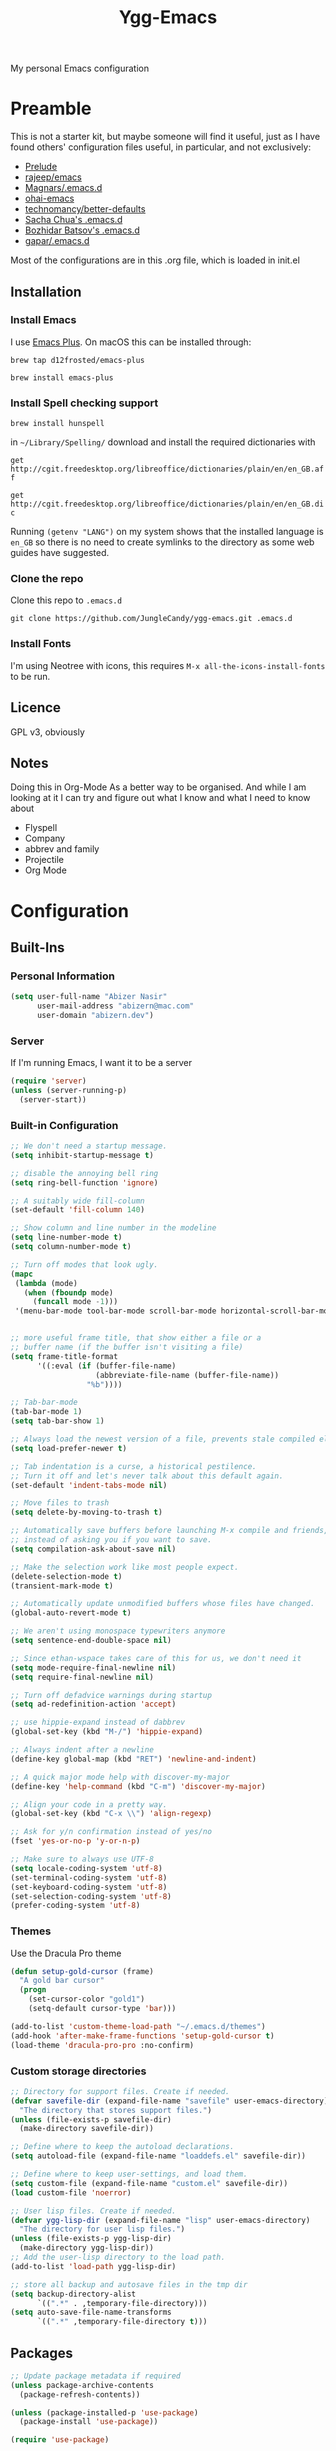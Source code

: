 #+TITLE: Ygg-Emacs
My personal Emacs configuration

* Preamble

This is not a starter kit, but maybe someone will find it useful, just as I have found others' configuration files useful, in particular, and not exclusively:

- [[https://github.com/bbatsov/prelude][Prelude]]
- [[https://github.com/rejeep/emacs][rajeep/emacs]]
- [[https://github.com/magnars/.emacs.d][Magnars/.emacs.d]]
- [[https://github.com/bodil/ohai-emacs][ohai-emacs]]
- [[https://github.com/technomancy/better-defaults][technomancy/better-defaults]]
- [[http://pages.sachachua.com/.emacs.d/Sacha.html][Sacha Chua's .emacs.d]]
- [[https://github.com/bbatsov/emacs.d][Bozhidar Batsov's .emacs.d]]
- [[https://github.com/gopar/.emacs.d][gapar/.emacs.d]]

Most of the configurations are in this .org file, which is loaded in init.el

** Installation
*** Install Emacs
I use [[https://github.com/d12frosted/homebrew-emacs-plus][Emacs Plus]]. On macOS this can be installed through:

=brew tap d12frosted/emacs-plus=

=brew install emacs-plus=
*** Install Spell checking support
=brew install hunspell=

in =~/Library/Spelling/= download and install the required dictionaries with

=get http://cgit.freedesktop.org/libreoffice/dictionaries/plain/en/en_GB.aff=

=get http://cgit.freedesktop.org/libreoffice/dictionaries/plain/en/en_GB.dic=

Running =(getenv "LANG")= on my system shows that the installed language is =en_GB= so there is no need to create symlinks to the directory as some web guides have suggested.
*** Clone the repo
Clone this repo to =.emacs.d=

=git clone https://github.com/JungleCandy/ygg-emacs.git .emacs.d=
*** Install Fonts
I'm using Neotree with icons, this requires =M-x all-the-icons-install-fonts= to be run.
** Licence
GPL v3, obviously

** Notes
Doing this in Org-Mode As a better way to be organised. And while I am looking at it I can try and figure out what I know and what I need to know about
- Flyspell 
- Company
- abbrev and family
- Projectile
- Org Mode
  
* Configuration

** Built-Ins

*** Personal Information
#+begin_src emacs-lisp
  (setq user-full-name "Abizer Nasir"
        user-mail-address "abizern@mac.com"
        user-domain "abizern.dev")  
#+end_src

*** Server
If I'm running Emacs, I want it to be a server
#+begin_src emacs-lisp
  (require 'server)
  (unless (server-running-p)
    (server-start))
#+end_src

*** Built-in Configuration
#+begin_src emacs-lisp
  ;; We don't need a startup message.
  (setq inhibit-startup-message t)

  ;; disable the annoying bell ring
  (setq ring-bell-function 'ignore)

  ;; A suitably wide fill-column
  (set-default 'fill-column 140)

  ;; Show column and line number in the modeline
  (setq line-number-mode t)
  (setq column-number-mode t)

  ;; Turn off modes that look ugly.
  (mapc
   (lambda (mode)
     (when (fboundp mode)
       (funcall mode -1)))
   '(menu-bar-mode tool-bar-mode scroll-bar-mode horizontal-scroll-bar-mode))


  ;; more useful frame title, that show either a file or a
  ;; buffer name (if the buffer isn't visiting a file)
  (setq frame-title-format
        '((:eval (if (buffer-file-name)
                     (abbreviate-file-name (buffer-file-name))
                   "%b"))))

  ;; Tab-bar-mode
  (tab-bar-mode 1)
  (setq tab-bar-show 1)

  ;; Always load the newest version of a file, prevents stale compiled elisp code
  (setq load-prefer-newer t)

  ;; Tab indentation is a curse, a historical pestilence.
  ;; Turn it off and let's never talk about this default again.
  (set-default 'indent-tabs-mode nil)

  ;; Move files to trash
  (setq delete-by-moving-to-trash t)

  ;; Automatically save buffers before launching M-x compile and friends,
  ;; instead of asking you if you want to save.
  (setq compilation-ask-about-save nil)

  ;; Make the selection work like most people expect.
  (delete-selection-mode t)
  (transient-mark-mode t)

  ;; Automatically update unmodified buffers whose files have changed.
  (global-auto-revert-mode t)

  ;; We aren't using monospace typewriters anymore
  (setq sentence-end-double-space nil)

  ;; Since ethan-wspace takes care of this for us, we don't need it
  (setq mode-require-final-newline nil)
  (setq require-final-newline nil)

  ;; Turn off defadvice warnings during startup
  (setq ad-redefinition-action 'accept)

  ;; use hippie-expand instead of dabbrev
  (global-set-key (kbd "M-/") 'hippie-expand)

  ;; Always indent after a newline
  (define-key global-map (kbd "RET") 'newline-and-indent)

  ;; A quick major mode help with discover-my-major
  (define-key 'help-command (kbd "C-m") 'discover-my-major)

  ;; Align your code in a pretty way.
  (global-set-key (kbd "C-x \\") 'align-regexp)

  ;; Ask for y/n confirmation instead of yes/no
  (fset 'yes-or-no-p 'y-or-n-p)

  ;; Make sure to always use UTF-8
  (setq locale-coding-system 'utf-8)
  (set-terminal-coding-system 'utf-8)
  (set-keyboard-coding-system 'utf-8)
  (set-selection-coding-system 'utf-8)
  (prefer-coding-system 'utf-8)

#+end_src
*** Themes
Use the Dracula Pro theme
#+begin_src emacs-lisp
  (defun setup-gold-cursor (frame)
    "A gold bar cursor"
    (progn
      (set-cursor-color "gold1")
      (setq-default cursor-type 'bar)))

  (add-to-list 'custom-theme-load-path "~/.emacs.d/themes")
  (add-hook 'after-make-frame-functions 'setup-gold-cursor t)
  (load-theme 'dracula-pro-pro :no-confirm)
#+end_src

*** Custom storage directories
#+begin_src emacs-lisp
  ;; Directory for support files. Create if needed.
  (defvar savefile-dir (expand-file-name "savefile" user-emacs-directory)
    "The directory that stores support files.")
  (unless (file-exists-p savefile-dir)
    (make-directory savefile-dir))

  ;; Define where to keep the autoload declarations.
  (setq autoload-file (expand-file-name "loaddefs.el" savefile-dir))

  ;; Define where to keep user-settings, and load them.
  (setq custom-file (expand-file-name "custom.el" savefile-dir))
  (load custom-file 'noerror)

  ;; User lisp files. Create if needed.
  (defvar ygg-lisp-dir (expand-file-name "lisp" user-emacs-directory)
    "The directory for user lisp files.")
  (unless (file-exists-p ygg-lisp-dir)
    (make-directory ygg-lisp-dir))
  ;; Add the user-lisp directory to the load path.
  (add-to-list 'load-path ygg-lisp-dir)

  ;; store all backup and autosave files in the tmp dir
  (setq backup-directory-alist
        `((".*" . ,temporary-file-directory)))
  (setq auto-save-file-name-transforms
        `((".*" ,temporary-file-directory t)))

#+end_src

** Packages
#+begin_src emacs-lisp
  ;; Update package metadata if required
  (unless package-archive-contents
    (package-refresh-contents))

  (unless (package-installed-p 'use-package)
    (package-install 'use-package))

  (require 'use-package)

  ;; For more verbose startup, uncomment the line below
  ;; (setq use-package-verbose t)  
#+end_src

*** Configuration

**** ace-window
Easily move between windows, optimised for Dvorak layout.
| C-x o   | Put up indicators to make moving between windows easier |
| C-x C-o | Swap windows                                            |
#+begin_src emacs-lisp
  (use-package ace-window
    :ensure t
    :bind (("C-x o" . ace-window)
           ("C-x C-o" . ace-swap-window))
    :config
    (setq aw-keys '(?a ?o ?e ?u ?i ?d ?h ?t ?n)))  
#+end_src

**** avy
Quick navigation by word or character
| C-; | avy-goto-word-1 |
| C-: | avy-goto-char   |
#+begin_src emacs-lisp
  (use-package avy
    :ensure t
    :defer t
    :bind (("C-;" . avy-goto-word-1)
           ("C-:" . avy-goto-char)))
#+end_src

**** company
All good IDEs have some interactivity
#+begin_src emacs-lisp
  (use-package company
    :ensure t
    :init (add-hook 'after-init-hook #'global-company-mode)
    :commands company-mode
    :config
    ;; Enable company-mode globally.
    (global-company-mode +1)
    ;; Except when you're in term-mode.
    (setq company-global-modes '(not term-mode))
    ;; Give Company a decent default configuration.
    (setq company-minimum-prefix-length 2
          company-selection-wrap-around t
          company-show-numbers t
          company-tooltip-align-annotations t
          company-require-match nil
          company-dabbrev-downcase nil
          company-dabbrev-ignore-case nil)
    ;; Sort completion candidates that already occur in the current
    ;; buffer at the top of the candidate list.
    (setq company-transformers '(company-sort-by-occurrence))
    ;; Show documentation where available for selected completion
    ;; after a short delay.

    (use-package company-quickhelp
      :ensure t
      :config
      (setq company-quickhelp-delay 1)
      (company-quickhelp-mode 1))
    ;; Use C-\ to activate the Company autocompleter.
    ;; We invoke company-try-hard to gather completion candidates from multiple
    ;; sources if the active source isn't being very forthcoming.

    (use-package company-try-hard
      :ensure t
      :commands company-try-hard
      :bind ("C-\\" . company-try-hard)
      :config
      (bind-keys :map company-active-map
                 ("C-\\" . company-try-hard)))
    :diminish company-mode)  
#+end_src

**** crux
Drag some things in from Prelude that look like they could be useful
| C-c q         | Open the currently visited file with an external program           |
| M-n           | Insert an empty line above the current line and indent it properly |
| M-p           | Insert an empty line and indent it properly                        |
| C-c n         | Fix indentation and strip whitespace                               |
| C-c e         | Eval a bit of elisp and replace it with the result                 |
| C-x p t       | Transpose the buffers between two windows                          |
| C-c D         | Delete current file and buffer                                     |
| C-c d         | Duplicate current line (region)                                    |
| C-c r         | Rename the current buffer and visited file if any                  |
| C-c k         | Kill all but the current buffer                                    |
| M-j           | Join lines                                                         |
| s-k           | Kill whole line                                                    |
| C-<backspace> | Kill line backwards                                                |
| C-c i         | Fix word using iSpall and then save to abbrev                      |
#+begin_src emacs-lisp
(use-package crux
    :ensure t
    :commands crux-switch-to-previous-buffer
    :bind
    ("C-c o" . crux-open-with)                                      ;; Open the currently visited file with an external program
    ("M-n" . crux-smart-open-line-above)                            ;; Insert an empty line above the current line and indent it properly
    ("M-p" . crux-smart-open-line)                                  ;; Insert empty line and indent it properly
    ("C-c n" . crux-cleanup-buffer-or-region)                       ;; Fix indentation and strip whitespace
    ("C-c e" . crux-eval-and-replace)                               ;; Eval a bit of elisp and replace it with it's result
    ("C-x p t" . crux-transpose-windows)                            ;; Transpose the buffers between two windows
    ("C-c D" . crux-delete-file-and-buffer)                         ;; Delete current file and buffer
    ("C-c d" . crux-duplicate-current-line-or-region)               ;; Duplicate current line (region)
    ("C-c M-d" . crux-duplicate-and-comment-current-line-or-region) ;; Duplicate and comment current line (region)
    ("C-c r" . crux-rename-file-and-buffer)                         ;; Rename the current buffer and visited file if any
    ("C-c k" . crux-kill-other-buffers)                             ;; Kill all but the current buffer
    ("M-j" . crux-top-join-lines)                                   ;; Join lines
    ("s-k" . crux-kill-whole-line)                                  ;; Kill whole line
    ("C-<backspace>" . crux-kill-line-backwards)                    ;; Kill line backwards
    ("C-c i" . crux-ispell-word-then-abbrev))                       ;; Fix word using ispell and then save to abbrev.  
#+end_src

**** eshell
#+begin_src emacs-lisp
  (use-package eshell
    :ensure t)
#+end_src

**** eshell-git-prompt
#+begin_src emacs-lisp
  (use-package eshell-git-prompt
    :after shell
    :ensure t)
#+end_src

**** eshell-syntax-highlighting
#+begin_src emacs-lisp
  (use-package eshell-syntax-highlighting
    :ensure t
    :config
    (eshell-syntax-highlighting-global-mode +1)
    :init
    (defface eshell-syntax-highlighting-invalid-face
      '((t :inherit diff-error))
      "Face used for invalid Eshell commands."
      :group 'eshell-syntax-highlighting))
#+end_src

**** ethan-wspace
See more at https://github.com/glasserc/ethan-wspace
| C-c c | to clean up a file |
#+begin_src emacs-lisp
  (use-package ethan-wspace
    :ensure t
    :commands
    global-ethan-wspace-mode
    :config
    (global-ethan-wspace-mode 1)
    :bind
    ("C-c c" . ethan-wspace-clean-all)
    :diminish
    ethan-wspace-mode)  
#+end_src

**** expand-region
Select successively larger logical units. Works really well with multiple-cursors
| C-=   | Select and expand by logical units   |
| M-C-= | Contract the region be logical units |
#+begin_src emacs-lisp
  (use-package expand-region
    :ensure t)
  (global-set-key (kbd "C-=") 'er/expand-region)
  (global-set-key (kbd "M-C-=") 'er/contract-region)
#+end_src

**** f
Better handling of splitting and joining file names and paths
#+begin_src emacs-lisp
  (use-package f
    :ensure t)
#+end_src

**** flyspell
Spell checking, which I don't know much about.
#+begin_src emacs-lisp
  (use-package flyspell
    :hook ((text-mode . flyspell-mode)
           (prog-mode . flyspell-prog-mode))
    :config (when (executable-find "hunspell")
              (setq ispell-program-name (executable-find "hunspell"))
              (setq ispell-really-hunspell t)
              (setenv "DICTIONARY" "en_GB")
              (setq ispell-hunspell-dictionary-alist '(("en_GB" "[[:alpha:]]" "[^[:alpha:]]" "[']" nil ("-d" "en_GB") nil utf-8))))
    (setq ispell-dictionary "en_GB"))  
#+end_src

**** git-gutter-fringe
Mark uncommitted changes in the fringe
#+begin_src emacs-lisp
  (use-package git-gutter-fringe
    :ensure t
    :config
    (global-git-gutter-mode t)
    :diminish git-gutter-mode)  
#+end_src

**** helm
Better navigation
| M-y     | First call open the kill-ring, next call moves to next line  |
| C-x C-m | helm-M-x                                                     |
| s-r     | Show recent files                                            |
| C-x C-b | Return the current list of buffers                           |
#+begin_src emacs-lisp
  (use-package helm
    :ensure t
    :config
    (progn
      (helm-mode 1))
    :bind
    (("M-y" . helm-show-kill-ring)
     ("C-x C-m" . helm-M-x)
     ("s-r" . helm-recentf)
     ("C-x C-b" . helm-buffers-list)))  
#+end_src

**** key-chord
Move like a ninja, if I could ever remember the chords
| jj | avy-goto-word-1                |
| jl | avy-goto-line                  |
| jk | avy-goto-char                  |
| jj | crux-switch-to-previous-buffer |
| xx | helm-M-x                       |
| yy | browse-kill-ring               |
#+begin_src emacs-lisp
  (use-package key-chord
    :ensure t
    :init
    (progn
      (key-chord-mode 1)
      (key-chord-define-global "jj" 'avy-goto-word-1)
      (key-chord-define-global "jl" 'avy-goto-line)
      (key-chord-define-global "jk" 'avy-goto-char)
      (key-chord-define-global "JJ" 'crux-switch-to-previous-buffer)
      (key-chord-define-global "xx" 'helm-M-x)
      (key-chord-define-global "yy" 'browse-kill-ring)))  
#+end_src

**** magit
Maybe outdated, but I've become used to this over the years
#+begin_src emacs-lisp
  (defadvice magit-status (around magit-fullscreen activate)
    "Activate full screen when using Magit."
    (window-configuration-to-register :magit-fullscreen)
    ad-do-it
    (delete-other-windows))

  (defadvice magit-quit-window (around magit-restore-screen activate)
    "Restore previously hidden windows."
    ad-do-it
    (jump-to-register :magit-fullscreen))

  (defun magit-quit-session ()
    "Restore the previous window configuration and kill the magit buffer."
    (interactive)
    (kill-buffer)
    (jump-to-register :magit-fullscreen))

  ;; Use C-x g to open a magit status window for the current directory.
  (use-package magit
    :ensure t
    :commands magit-status
    :bind (("C-x g" . magit-status)
           :map magit-status-mode-map
           ("q" . magit-quit-session)))
#+end_src

**** markdown-mode
Mostly the mode hooks and a couple of keybindings
| M-n | Add line below |
| M-p | Add line above |
#+begin_src emacs-lisp
  (use-package markdown-mode
    :ensure t
    :config
    (progn
      (bind-key "M-n" 'open-line-below markdown-mode-map)
      (bind-key "M-p" 'open-line-above markdown-mode-map))
    :mode (("\\.markdown$" . markdown-mode)
           ("\\.md$" . markdown-mode)))
#+end_src

**** multiple-cursors
Why edit one line when you can work on many
| C->         | mc/mark-next-like-this      |
| C-<         | mc/mark-previous-like-this  |
| C-c C-c     | mc/mark-all-like-this       |
| C-S-c C-S-c | mc/edit-lines               |
| C-S-c C-S-e | mc/edit-ends-of-lines       |
| C-S-c C-S-a | mc/edit-beginnings-of-lines |
#+begin_src emacs-lisp
  (use-package multiple-cursors
    :ensure t
    :commands multiple-cursors-mode
    :bind (("C->" . mc/mark-next-like-this)
           ("C-<" . mc/mark-previous-like-this)
           ("C-c C-<" . mc/mark-all-like-this)
           ("C-S-c C-S-c" . mc/edit-lines)
           ("C-S-c C-S-e" . mc/edit-ends-of-lines)
           ("C-S-c C-S-a" . mc/edit-beginnings-of-lines))
    :config
    (setq mc/list-file (expand-file-name ".mc-lists.el" savefile-dir)))  
#+end_src

**** neotree
| <F5> | neotree-toggle |

Bindings only in Neotree buffer.
| n, p                | next-line, previos-line                          |
| <SPC>, <RET>, <TAB> | Open current item if file, Toggle if directory   |
| U                   | Go up a directory                                |
| g                   | Refresh                                          |
| A                   | Toggle maximise window                           |
| H                   | Toggle display hidden files                      |
| Q                   | Recursively open a directory                     |
| C-c C-n             | Create file (directory if filename ends with //) |
| C-c C-d             | Delete file or directory                         |
| C-c C-r             | Rename file or directory                         |
| C-c C-c             | Change the root of the directory                 |
| C-c C-p             | Copy a file or a directory                       |

#+begin_src emacs-lisp
  (use-package neotree
    :ensure t
    :bind ("<f5>" . neotree-toggle)
    :custom
    (neo-theme 'icons)
    (neo-smart-open t)
    (neo-autorefresh t)
    (neo-show-hidden-files t))

  (use-package all-the-icons

    :ensure t
    :defer
    :if (display-graphic-p))

  (use-package all-the-icons-completion
    :ensure t
    :defer
    :hook (marginalia-mode . #'all-the-icons-completion-marginalia-setup)
    :init
    (all-the-icons-completion-mode))
#+end_src

**** org-mode
This is where the magic happens!
#+begin_src emacs-lisp
  (use-package org
    :ensure t
    :config
    ;; Stop org-mode from hijacking shift-cursor keys.
    (add-hook 'org-mode-hook (lambda ()
                               (visual-line-mode 1)
                               (define-key org-mode-map (kbd "C-c t") 'yas-next-field))
              (setq org-src-tab-acts-natively t))
    (bind-keys :map org-mode-map
               ("M-j" . org-metaup)
               ("M-k" . org-metadown))
    (setq org-directory "~/Documents/Org")
    (setq org-metadir (concat org-directory "_orgmata/"))
    (setq org-archive-location (concat org-metadir "archive.org::date-tree"))
    (setq org-default-notes-file (concat org-directory "refile.org"))
    (setq org-agenda-files (quote ("~/Documents/Org/")))
    (setq org-startup-indented t)
    (setq org-todo-keywords '((sequence "TODO(t)" "NEXT(n)" "|" "DONE(d)")
                              (sequence "DRAFT(r)" "|" "PUBLISH(p)")))
    (setq org-use-fast-todo-selection t) ;; done with C-c C-t KEY
    (setq org-log-done 'time)
    (setq org-treat-S-cursor-todo-selection-as-state-change nil) ;; Change state with S-left / right. Skip timestamp processing. Handy when just clearing up.


    ;; Fancy bullet rendering.
    (use-package org-bullets
      :ensure t
      :config
      (add-hook 'org-mode-hook (lambda () (org-bullets-mode 1))))
    ;; Flashcards
    (use-package org-drill
      :ensure t
      :config (progn
                (add-to-list 'org-modules 'org-drill)
                (setq org-drill-add-random-noise-to-intervals-p t)
                (setq org-drill-learn-fraction 0.25)))
    ;; Insert links from clipboard.
    (use-package org-cliplink
      :ensure t
      :config
      (with-eval-after-load "org"
        (define-key org-mode-map (kbd "C-c M-l") 'org-cliplink)))
    (require 'ox-latex)
    (unless (boundp 'org-latex-classes)
      (setq org-latex-classes nil))
    ;; Override standard article classes
    ;; Select this by adding #+LaTeX_CLASS: <class-name> to the org file preamble
    (add-to-list 'org-latex-classes
                 '("article"
                   "\\documentclass[a4paper]{scrartcl}
      \\usepackage[utf8]{inputenc}
      \\usepackage{amsmath}
      \\usepackage{amssymb}
      \\usepackage{fullpage}"
                   ("\\section{%s}" . "\\section*{%s}")
                   ("\\subsection{%s}" . "\\subsection*{%s}")
                   ("\\subsubsection{%s}" . "\\subsubsection*{%s}")
                   ("\\paragraph{%s}" . "\\paragraph*{%s}")
                   ("\\subparagraph{%s}" . "\\subparagraph*{%s}")))
    (add-to-list 'org-latex-classes
                 '("tufte-handout"
                   "\\documentclass[a4paper]{tufte-handout}
      \\usepackage[utf8]{inputenc}
      \\usepackage{amsmath}
      \\usepackage{amssymb}"
                   ("\\section{%s}" . "\\section*{%s}")
                   ("\\subsection{%s}" . "\\subsection*{%s}")
                   ("\\paragraph{%s}" . "\\paragraph*{%s}")
                   ("\\subparagraph{%s}" . "\\subparagraph*{%s}"))))

  ;; ox-hugo
  (use-package ox-hugo
    :ensure t
    :pin melpa
    :after ox)   ;; Org-mode global keys

  (global-set-key (kbd "C-c l") #'org-store-link)
  (global-set-key (kbd "C-c a") #'org-agenda)
  (global-set-key (kbd "C-c c") #'org-capture)
    #+end_src

**** Projectile
Something I need to look into so I can use it better.
https://docs.projectile.mx/projectile/index.html
#+begin_src emacs-lisp
  (use-package projectile
    :ensure t
    :init
    (projectile-mode +1)
    :bind (:map projectile-mode-map
                ("s-p" . projectile-command-map)
                ("C-c p" . projectile-command-map)))

  (use-package helm-projectile
    :ensure t
    :config (helm-projectile-on))

#+end_src
**** rainbow-mode
Colourise names of colours in certain modes
#+begin_src emacs-lisp
  (use-package rainbow-mode
    :ensure t
    :config
    (dolist (mode '(css-mode less-css-mode html-mode web-mode))
      (add-hook (intern (concat (symbol-name mode) "-hook"))
                (lambda () (rainbow-mode))))
    :diminish rainbow-mode)  
#+end_src

**** recentf
Recent File handling
#+begin_src emacs-lisp
  (use-package recentf
    :ensure t
    :init
    (progn
      (setq recentf-save-file (expand-file-name "recentf" savefile-dir))
      (setq recentf-auto-cleanup 'never)
      (recentf-mode 1))
    :config (setq recentf-max-saved-items 100
                  recentf-max-menu-items 15))  
#+end_src

**** savehist
Save history.
#+begin_src emacs-lisp
  (use-package savehist
    :config
    (setq savehist-additional-variables
          ;; search entries
          '(search-ring regexp-search-ring)
          ;; save every minute
          savehist-autosave-interval 60
          ;; keep the home clean
          savehist-file (expand-file-name "savehist" savefile-dir))
    (savehist-mode +1))  
#+end_src

**** saveplace
Save point position between sessions.
#+begin_src emacs-lisp
  (use-package saveplace
    :ensure t
    :init
    (setq save-place-file (expand-file-name ".places" savefile-dir))
    :config
    (setq-default save-place t))
#+end_src

**** smartparens
Brackets are really, really important
| C-M-f | Move forward across one balanced expression                                   |
| C-M-b | Move backward across one balanced expression                                  |
| C-M-n | Move forward out of one level of parentheses                                  |
| C-M-d | Move forward down one level of sexp                                           |
| C-M-u | Move backward out of one level of parentheses                                 |
| C-M-p | Move backward down one level of sexp                                          |
| C-M-w | Copy the following ARG expressions to the kill-ring (sp-copy-sexp)            |
| M-s   | Unwrap the current list                                                       |
| M-r   | Unwrap the list and kill everything inside expect the next expression         |
| C-)   | Slurp the following list into current by moving the closing delimiter         |
| C-}   | Remove the last sexp in the current list by moving the closing delimiter      |
| C-(   | Slurp the preceding sexp into the current one my moving the opening delimeter |
| C-{   | Barfs backwards                                                               |
| M-S   | Split the list or string at point into two                                    |
| M-J   | Join the sexp before and after the point if they are of the same type         |
| C-M-t | Transpose the expressions around the point                                    |
#+begin_src emacs-lisp
  (use-package smartparens
    :ensure t
    :init
    (progn
      (require 'smartparens-config)
      (smartparens-global-mode t)
      (show-smartparens-global-mode t))
    :config
    (progn
      (add-hook 'prog-mode-hook (lambda () (smartparens-strict-mode t))) ;; If I don't do this, it doesn't turn on properly.
      (sp-local-pair 'emacs-lisp-mode "`" nil :when '(sp-in-string-p))
      (setq sp-highlight-pair-overlay nil)
      (setq sp-highlight-wrap-overlay nil)
      (setq sp-highlight-wrap-tag-overlay nil))
    :bind
    (("C-M-f" . sp-forward-sexp)
     ("C-M-b" . sp-backward-sexp)
     ("C-M-n" . sp-up-sexp)
     ("C-M-d" . sp-down-sexp)
     ("C-M-u" . sp-backward-up-sexp)
     ("C-M-p" . sp-backward-down-sexp)
     ("C-M-w" . sp-copy-sexp)
     ("M-s" . sp-splice-sexp)
     ("M-r" . sp-splice-sexp-killing-around)
     ("C-)" . sp-forward-slurp-sexp)
     ("C-}" . sp-forward-barf-sexp)
     ("C-(" . sp-backward-slurp-sexp)
     ("C-{" . sp-backward-barf-sexp)
     ("M-S" . sp-split-sexp)
     ("M-J" . sp-join-sexp)
     ("C-M-t" . sp-transpose-sexp)))  
#+end_src

**** super-save
Automatically save files
#+begin_src emacs-lisp
  (use-package super-save
    :ensure t
    :config
    (super-save-mode +1))  
#+end_src

**** tex
#+begin_src emacs-lisp
  (use-package tex
    :ensure auctex
    :config
    (setq-default TeX-master nil)
    (setq TeX-auto-save t
          TeX-parse-self t
          TeX-PDF-mode t)
    (add-hook 'LaTeX-mode-hook 'visual-line-mode)
    (add-hook 'LaTeX-mode-hook 'flyspell-mode)
    (add-hook 'LaTeX-mode-hook 'LaTeX-math-mode)
    :ensure company-auctex)
#+end_src

**** toml-mode
#+begin_src emacs-lisp
  (use-package toml-mode
    :ensure t
    :mode ("\\.toml$ . toml-mode")) 
#+end_src

**** undo-fu
A little simpler than undo tree
| C-z   | Undo |
| C-S-z | Redo |
#+begin_src emacs-lisp
  (use-package undo-fu
    :ensure t
    :config
    (global-unset-key (kbd "C-z"))
    (global-set-key (kbd "C-z") 'undo-fu-only-undo)
    (global-set-key (kbd "C-S-z") 'undo-fu-only-redo))  
#+end_src

**** uniquify
Make buffer titles unique by adding more information, not just another number
#+begin_src emacs-lisp
  (use-package uniquify
    :config (setq uniquify-buffer-name-style 'forward
                  uniquify-separator "/"
                  uniquify-after-kill-buffer-p t     ;; Rename after killing uniquified
                  uniquify-ignore-buffers-re "^\\*"))  
#+end_src

**** which-key
Show available keybindings after starting to type.
#+begin_src emacs-lisp
  (use-package which-key
    :ensure t
    :config
    (which-key-mode +1)
    :diminish
    which-key-mode)
#+end_src

**** yaml-mode
#+begin_src emacs-lisp
  (use-package yaml-mode
    :ensure t
    :mode ("\\.yaml$ . yaml-mode"))
#+end_src

**** yasnippet
#+begin_src emacs-lisp
  (use-package yasnippet
    :ensure t
    :init
    (progn
      (add-hook 'after-save-hook
                (lambda ()
                  (when (eql major-mode 'snippet-mode)
                    (yas-reload-all))))
      (setq yas-snippet-dirs (list (f-expand "snippets" user-emacs-directory)))
      (setq yas-indent-line 'auto)
      (yas-global-mode 1))
    :mode ("\\.yasnippet" . snippet-mode))

  (use-package helm-c-yasnippet
    :ensure t
    :init
    (setq helm-yas-space-match-any-greedy t)
    (global-set-key (kbd "C-c y") 'helm-yas-complete)
    (yas-global-mode 1))  
#+end_src

**** zop-to-char
A better version of zap-to-char.
#+begin_src emacs-lisp
  (use-package zop-to-char
    :ensure t
    :bind
    (("M-z" . zop-up-to-char)
     ("M-Z" . zop-to-char)))  
#+end_src
*** Programming Modes
**** Configuration
***** Default spacing
#+begin_src emacs-lisp
  (setq-default c-basic-offset 2
                c-default-style "linux"
                indent-tabs-mode nil
                fill-column 140
                tab-width 2)
#+end_src
***** editorconfig
Be more explicit about layout
#+begin_src emacs-lisp
  (use-package editorconfig
    :ensure t
    :config (editorconfig-mode +1))
#+end_src
***** LSP support
#+begin_src emacs-lisp
  (use-package eglot
    :ensure t
    :config
    (add-to-list 'eglot-server-programs '((C++-mode c-mode) "clangd"))
    (add-hook 'c-mode-hook 'eglot-ensure)
    (add-hook 'c++-mode 'eglot-ensure))

  ;; Used to interface with swift-lsp.
  (use-package lsp-mode
    :ensure t
    :commands lsp
    :hook ((swift-mode . lsp)))

  ;; lsp-mode's UI modules
  (use-package lsp-ui
    :ensure t)
#+end_src
**** Common-lisp
I use SLY not Slime
| M-h | sly-documentation-lookup |
#+begin_src emacs-lisp
  (defun setup-sly()
    (setq inferior-lisp-program "/opt/homebrew/bin/sbcl")
    (use-package sly
      :ensure t
      :config
      (with-eval-after-load 'sly
        `(define-key sly-prefix-map (kbd "M-h") 'sly-documentation-lookup))))

  (defun lisp-program-location ()
    "The system dependent location of SBCL. Just macOS at the moment, update from Linux system later."
    "/opt/homebrew/bin/sbcl")

  (setup-sly)
#+end_src
**** Go Mode
Turned off, but I should keep the configuration.
# #+begin_src emacs-lisp
#   ;; https://johnsogg.github.io/emacs-golang For basics of why and how. 

#   ;; Let's get the PATH and GOPATH from the shell
#   (use-package exec-path-from-shell
#     :if (memq window-system '(mac ns))
#     :ensure t
#     :config
#     (exec-path-from-shell-initialize)
#     (exec-path-from-shell-copy-env "GOPATH"))

#   (use-package go-mode
#     :ensure t
#     :config
#     (add-hook 'before-save-hook 'gofmt-before-save)   ; gofmt before every save
#     (setq gofmt-command "goimports")                  ; gofmt use invokes goimports
#     (if (not (string-match "go" compile-command))     ; set compile command default
#         (set (make-local-variable 'compile-command)
#              "go build -v && go test -v && go vet"))
#     (use-package go-guru
#       :ensure t
#       :config (go-guru-hl-identifier-mode))                      ; Highlight identifiers
#     (auto-complete-mode 1)
#     :bind (:map go-mode-map
#                 ("M-." . godef-jump)                  ; Go to definition
#                 ("M-*" . pop-tag-mark)                ; Return from whence you came
#                 ("M-p" . compile)                     ; Invoke the compiler
#                 ("M-P" . recompile)                   ; Redo most recent compile cmd
#                 ("M-]" . next-error)                  ; Go to next error (or msg)
#                 ("M-[" . previous-error)              ; Go to previous error (or msg)
#                 )
#     :mode ("\\.go\\'" . go-mode))

#   (use-package auto-complete
#     :ensure t)

#   (use-package go-autocomplete
#     :ensure t)

#   (use-package flymake-go
#     :ensure t)
# #+end_src
**** Haskell
Turned off, but I should keep the configuration.
# #+begin_src emacs-lisp
# (use-package haskell-mode
#     :ensure t
#     :init
#     (require 'haskell-interactive-mode)
#     (require 'haskell-process)
#     :config
#     (use-package lsp-haskell
#       :ensure t)
#     (use-package flymake-hlint
#       :ensure t
#       :config
#       (add-hook 'haskell-mode-hook 'flymake-hlint-load))
#     (use-package ormolu
#       :ensure t
#       :hook (haskell-mode . ormolu-format-on-save-mode)
#       :bind
#       (:map haskell-mode-map
#             ("C-c r" . ormolu-format-buffer)))  
#     (add-hook 'haskell-mode-hook 'haskell-auto-insert-module-template)
#     (add-hook 'haskell-mode-hook 'interactive-haskell-mode)
#     (eval-after-load "haskell-mode" '(define-key haskell-mode-map (kbd "C-c C-c") 'haskell-compile))
#     (eval-after-load "haskell-cabal" '(define-key haskell-cabal-mode-map (kbd "C-c C-c") 'haskell-compile))
#     (define-key haskell-mode-map (kbd "C-c C-l") 'haskell-process-load-file)
#     (define-key haskell-mode-map (kbd "C-`") 'haskell-interactive-bring)
#     (define-key haskell-mode-map (kbd "C-c C-t") 'haskell-process-do-type)
#     (define-key haskell-mode-map (kbd "C-c C-i") 'haskell-process-do-info)
#     (define-key haskell-mode-map (kbd "C-c C-k") 'haskell-interactive-mode-clear)
#     (define-key haskell-mode-map (kbd "C-c c") 'haskell-process-cabal)
#     (define-key haskell-cabal-mode-map (kbd "C-`") 'haskell-interactive-bring)
#     (define-key haskell-cabal-mode-map (kbd "C-c C-k") 'haskell-interactive-mode-clear)
#     (define-key haskell-cabal-mode-map (kbd "C-c c") 'haskell-process-cabal)
#     (custom-set-variables
#      '(haskell-process-suggest-remove-import-lines t)
#      '(haskell-process-auto-import-loaded-
#       modules t)
#   '(haskell-process-log t)))  
# #+end_src
**** json-mode
| C-c <tab> | Beautify | 
#+begin_src emacs-lisp
  (use-package json-mode
    :ensure t
    :commands json-mode
    :config
    (bind-keys :map json-mode-map
               ("C-c <tab>" . json-mode-beautify)))  
#+end_src
**** Ruby
Mostly Major mode support.
#+begin_src emacs-lisp
  ;; Use Ruby syntax for Cartfiles
  (add-to-list 'auto-mode-alist '("Cartfile\\'" . ruby-mode))

  ;; Use Ruby for Fastlane files
  (add-to-list 'auto-mode-alist '("Fastfile\\'" . ruby-mode))

  ;; Use Ruby syntax for Podfiles - You never know, I might actually need to edit them
  (add-to-list 'auto-mode-alist '("Podfile\\'" . ruby-mode))
  (add-to-list 'auto-mode-alist '("\\.podspec\\'" . ruby-mode))  
#+end_src
**** Swift
#+begin_src emacs-lisp
  ;; Locate sourcekit-lsp
  (defun find-sourcekit-lsp ()
    (or (executable-find "sourcekit-lsp")
        (and (eq system-type 'darwin)
             (string-trim (shell-command-to-string "xcrun -f sourcekit-lsp")))
        "/home/abizern/swift-6.0.3/usr/bin/sourcekit-lsp"))

  ;; Swift editing support
  (use-package swift-mode
    :ensure t
    :mode "\\.swift\\'"
    :interpreter "swift"
    :hook (swift-mode . (lambda ()
                          (lsp)
                          (setq tab-width 2)
                          (setq swift-mode:basic-offset 2))))

  ;; sourcekit-lsp support
  (use-package lsp-sourcekit
    :ensure t
    :after lsp-mode
    :custom
    (lsp-sourcekit-executable (find-sourcekit-lsp) "Find sourcekit-lsp"))  
#+end_src
**** web-mode
| C-c C-r | Mark the tag we're in and it's pair for renaming |
#+begin_src emacs-lisp
  (use-package web-mode
    :ensure t
    :mode (;; Want to use web-mode for HTML, not default html-mode.
           ("\\.html?\\'" . web-mode)
           ;; Add some extensions as per web-mode docs
           ("\\.phtml\\'" . web-mode)
           ("\\.tpl\\.php\\'" . web-mode)
           ("\\.[agj]sp\\'" . web-mode)
           ("\\.erb\\'" . web-mode)
           ("\\.mustache\\'" . web-mode)
           ("\\.djhtml\\'" . web-mode))
    :config
    ;; Highlight element under the cursor.
    (setq-default web-mode-enable-current-element-highlight t)
    ;; Key for renaming tags
    (bind-keys :map web-mode-map
               ("C-c C-r" . 'mc/mark-sgml-tag-pair)))

  (defun my-web-mode-hook ()
    "Hooks for web-mode"
    (setq web-mode-markup-indent-offset 2
          web-mode-css-indent-offset 2
          web-mode-code-indent-offset 2))

  (add-hook 'web-mode-hook 'my-web-mode-hook) 
#+end_src

** Helper Functions

*** goto-line-with-feedback
| M-g M-g | Show line numbers temporarily and prompt for the line to move to |         
#+begin_src emacs-lisp
  (defun goto-line-with-feedback ()
    "Show line numbers temporarily, while prompting for the line number input."
    (interactive)
    (unwind-protect
        (progn
          (display-line-numbers-mode 1)
          (call-interactively 'goto-line))
      (display-line-numbers-mode -1)))

  ;; Remaps goto-line so that line numbers are turned on only when needed. M-g M-g
  (global-set-key [remap goto-line] 'goto-line-with-feedback)  
#+end_src

*** json-format
Pretty print JSON using the Python helper function
#+begin_src emacs-lisp
  (defun json-format ()
    "Reformats the JSON in the region for humans."
    (interactive)
    (save-excursion
      (shell-command-on-region (mark) (point) "python -m json.tool" (buffer-name) t)))
#+end_src

*** Custom Date insertion
| C-c C-d         | 13/4/2024                    |
| C-u C-t C-d     | 2024-04-13                   |
| C-u C-u C-d C-d | Tuesday, April 13, 2024      |
| C-c C-t         | ISO 8601 formatted date/time |

#+begin_src emacs-lisp
  ;; Insert Date
  ;; Usage
  ;; - `C-c C-d` -> 13/04/2024
  ;; - `C-u C-c C-d` -> 2024-04-13
  ;; - `C-u C-u C-d C-d` -> Tuesday, April 13, 2024
  (defun ygg-insert-date (prefix)
    "Insert the current date. With prefix-argument use ISO format. With two
        prefix arguments, write out the day and month name"
    (interactive "P")
    (let ((format (cond
                   ((not prefix) "%d/%m/%Y")
                   ((equal prefix '(4)) "%F")
                   ((equal prefix '(16)) "%A, %B %d, %Y")))
          (system-time-locale "en_GB"))
      (insert (format-time-string format))))

  (defun ygg-insert-iso-date-time ()
    "Insert the current date in ISO format for UTC"
    (interactive)
    (insert (format-time-string "%FT%T%z" nil "UTC")))

  (global-set-key (kbd "C-c C-d") 'ygg-insert-date)
  (global-set-key (kbd "C-c C-t") 'ygg-insert-iso-date-time)
#+end_src

*** Xcode Line up/down
| M-S-] | Move line up   |
| M-S-[ | Move line down |

#+begin_src emacs-lisp
  ;; Xcode binding to move line up
  (defun ygg/move-line-up ()
    "Move the current line up"
    (interactive)
    (transpose-lines 1)
    (forward-line -2)
    (indent-according-to-mode))

  (global-set-key (kbd "M-s-]")
                  (lambda ()
                    (interactive)
                    (ygg/move-line-up)))

  ;; Xcode binding to move line down
  (defun ygg/move-line-down ()
    "Move the current line down"
    (interactive)
    (forward-line 1)
    (transpose-lines 1)
    (forward-line -1)
    (indent-according-to-mode))

  (global-set-key (kbd "M-s-[")
                  (lambda ()
                    (interactive)
                    (ygg/move-line-down)))  
#+end_src

*** ygg/wrap-with
Wrapper for parentheses
#+begin_src emacs-lisp
  (defun ygg/wrap-with (s)
    "Create a wrapper function for smartparens using S."
    `(lambda (&optional arg)
       (interactive "P")
       (sp-wrap-with-pair ,s)))  
#+end_src

*** Better Movement
#+begin_src emacs-lisp
  ;; Move about more quickly
  ;; move about in steps of 5 with C-S insteard of just C-
  (global-set-key (kbd "C-S-n")
                  (lambda ()
                    (interactive)
                    (ignore-errors (forward-line 5))))

  (global-set-key (kbd "C-S-p")
                  (lambda ()
                    (interactive)
                    (ignore-errors (forward-line -5))))

  (global-set-key (kbd "C-S-f")
                  (lambda ()
                    (interactive)
                    (ignore-errors (forward-char 5))))

  (global-set-key (kbd "C-S-b")
                  (lambda ()
                    (interactive)
                    (ignore-errors (backward-char 5))))

 


#+end_src
